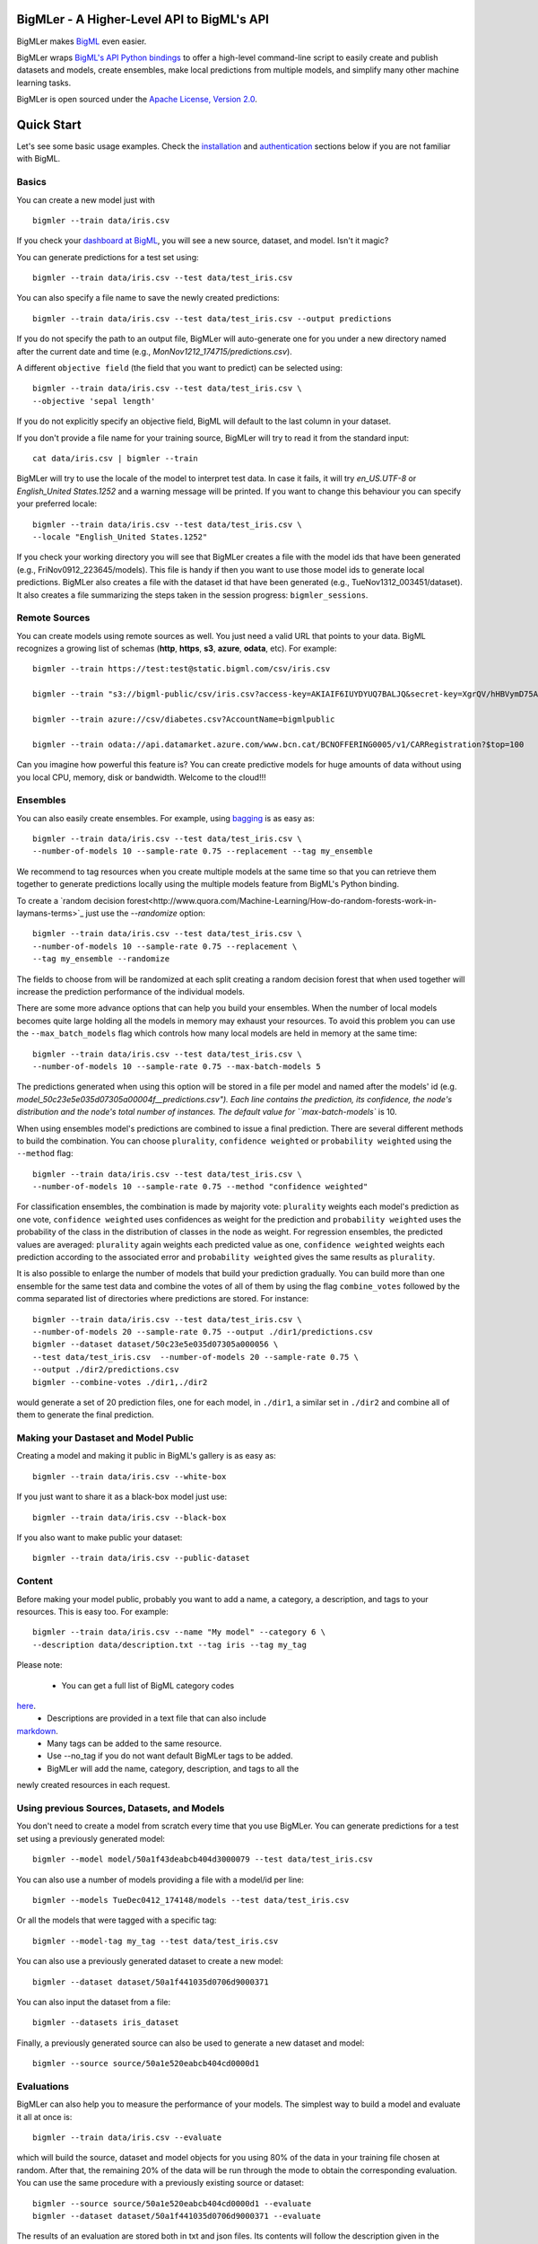 BigMLer - A Higher-Level API to BigML's API
===========================================

BigMLer makes `BigML <https://bigml.com>`_ even easier.

BigMLer wraps `BigML's API Python bindings <http://bigml.readthedocs.org>`_  to
offer a high-level command-line script to easily create and publish datasets
and models, create ensembles,
make local predictions from multiple models, and simplify many other machine
learning tasks.

BigMLer is open sourced under the `Apache License, Version
2.0 <http://www.apache.org/licenses/LICENSE-2.0.html>`_.

Quick Start
===========

Let's see some basic usage examples. Check the
`installation <#bigmler-installation>`_ and
`authentication <#bigml-authentication>`_
sections below if you are not familiar with BigML.

Basics
------

You can create a new model just with ::

    bigmler --train data/iris.csv

If you check your `dashboard at BigML <https://bigml.com/dashboard>`_, you will
see a new source, dataset, and model. Isn't it magic?

You can generate predictions for a test set using::

    bigmler --train data/iris.csv --test data/test_iris.csv

You can also specify a file name to save the newly created predictions::

    bigmler --train data/iris.csv --test data/test_iris.csv --output predictions

If you do not specify the path to an output file, BigMLer will auto-generate
one for you under a
new directory named after the current date and time
(e.g., `MonNov1212_174715/predictions.csv`).

A different ``objective field`` (the field that you want to predict) can be
selected using::

    bigmler --train data/iris.csv --test data/test_iris.csv \
    --objective 'sepal length'

If you do not explicitly specify an objective field, BigML will default to the
last
column in your dataset.

If you don't provide a file name for your training source, BigMLer will try to
read it from the standard input::

    cat data/iris.csv | bigmler --train

BigMLer will try to use the locale of the model to interpret test data. In case
it fails, it will try `en_US.UTF-8`
or `English_United States.1252` and a warning message will be printed.
If you want to change this behaviour you can specify your preferred locale::

    bigmler --train data/iris.csv --test data/test_iris.csv \
    --locale "English_United States.1252"

If you check your working directory you will see that BigMLer creates a file
with the
model ids that have been generated (e.g., FriNov0912_223645/models).
This file is handy if then you want to use those model ids to generate local
predictions. BigMLer also creates a file with the dataset id that have been
generated (e.g., TueNov1312_003451/dataset). It also creates a file summarizing
the steps taken in the session progress: ``bigmler_sessions``.

Remote Sources
--------------

You can create models using remote sources as well. You just need a valid URL
that points to your data.
BigML recognizes a growing list of schemas (**http**, **https**, **s3**,
**azure**, **odata**, etc). For example::

    bigmler --train https://test:test@static.bigml.com/csv/iris.csv

    bigmler --train "s3://bigml-public/csv/iris.csv?access-key=AKIAIF6IUYDYUQ7BALJQ&secret-key=XgrQV/hHBVymD75AhFOzveX4qz7DYrO6q8WsM6ny"

    bigmler --train azure://csv/diabetes.csv?AccountName=bigmlpublic

    bigmler --train odata://api.datamarket.azure.com/www.bcn.cat/BCNOFFERING0005/v1/CARRegistration?$top=100

Can you imagine how powerful this feature is? You can create predictive
models for huge
amounts of data without using you local CPU, memory, disk or bandwidth.
Welcome to the cloud!!!


Ensembles
---------

You can also easily create ensembles. For example, using
`bagging <http://en.wikipedia.org/wiki/Bootstrap_aggregating>`_ is as easy as::

    bigmler --train data/iris.csv --test data/test_iris.csv \
    --number-of-models 10 --sample-rate 0.75 --replacement --tag my_ensemble

We recommend to tag resources when you create multiple models at the same
time so that you can retrieve them together to generate predictions locally
using the multiple models feature from BigML's Python binding.

To create a
`random decision forest<http://www.quora.com/Machine-Learning/How-do-random-forests-work-in-laymans-terms>`_
just use the `--randomize` option::

     bigmler --train data/iris.csv --test data/test_iris.csv \
     --number-of-models 10 --sample-rate 0.75 --replacement \
     --tag my_ensemble --randomize

The fields to choose from will be randomized at each split creating a random
decision forest that when used together will increase the prediction
performance of the individual models.

There are some more advance options that can help you build your ensembles.
When the number of local models becomes quite large holding all the models in
memory may exhaust your resources. To avoid this problem you can use the
``--max_batch_models`` flag which controls how many local models are held
in memory at the same time::

    bigmler --train data/iris.csv --test data/test_iris.csv \
    --number-of-models 10 --sample-rate 0.75 --max-batch-models 5

The predictions generated when using this option will be stored in a file per
model and named after the
models' id (e.g. `model_50c23e5e035d07305a00004f__predictions.csv"). Each line
contains the prediction, its confidence, the node's distribution and the node's
total number of instances. The default value for ``max-batch-models`` is 10.

When using ensembles model's predictions are combined to issue a final
prediction. There are several different methods
to build the combination. You can choose ``plurality``, ``confidence weighted``
or ``probability weighted`` using the ``--method`` flag::

    bigmler --train data/iris.csv --test data/test_iris.csv \
    --number-of-models 10 --sample-rate 0.75 --method "confidence weighted"

For classification ensembles, the combination is made by majority vote:
``plurality`` weights each model's prediction as one vote,
``confidence weighted`` uses confidences as weight for the prediction and
``probability weighted`` uses the probability of the class in the distribution
of classes in the node as weight. For regression ensembles, the predicted
values are averaged: ``plurality`` again weights each predicted value as one,
``confidence weighted`` weights each prediction according to the associated
error and ``probability weighted`` gives the same results as ``plurality``.

It is also possible to enlarge the number of models that build your prediction
gradually. You can build more than one ensemble for the same test data and
combine the votes of all of them by using the flag ``combine_votes``
followed by the comma separated list of directories where predictions are
stored. For instance::

    bigmler --train data/iris.csv --test data/test_iris.csv \
    --number-of-models 20 --sample-rate 0.75 --output ./dir1/predictions.csv
    bigmler --dataset dataset/50c23e5e035d07305a000056 \
    --test data/test_iris.csv  --number-of-models 20 --sample-rate 0.75 \
    --output ./dir2/predictions.csv
    bigmler --combine-votes ./dir1,./dir2

would generate a set of 20 prediction files, one for each model, in ``./dir1``,
a similar set in ``./dir2`` and combine all of them to generate the final
prediction.


Making your Dastaset and Model Public
-------------------------------------

Creating a model and making it public in BigML's gallery is as easy as::

    bigmler --train data/iris.csv --white-box

If you just want to share it as a black-box model just use::

    bigmler --train data/iris.csv --black-box

If you also want to make public your dataset::

    bigmler --train data/iris.csv --public-dataset

Content
-------

Before making your model public, probably you want to add a name, a category,
a description, and tags to your resources. This is easy too. For example::

    bigmler --train data/iris.csv --name "My model" --category 6 \
    --description data/description.txt --tag iris --tag my_tag

Please note:

    - You can get a full list of BigML category codes
`here <https://bigml.com/developers/sources#s_categories>`_.
    - Descriptions are provided in a text file that can also include
`markdown <http://en.wikipedia.org/wiki/Markdown>`_.
    - Many tags can be added to the same resource.
    - Use --no_tag if you do not want default BigMLer tags to be added.
    - BigMLer will add the name, category, description, and tags to all the
newly created resources in each request.


Using previous Sources, Datasets, and Models
--------------------------------------------

You don't need to create a model from scratch every time that you use BigMLer.
You can generate predictions for a test set using a previously generated
model::

    bigmler --model model/50a1f43deabcb404d3000079 --test data/test_iris.csv

You can also use a number of models providing a file with a model/id per line::

    bigmler --models TueDec0412_174148/models --test data/test_iris.csv

Or all the models that were tagged with a specific tag::

    bigmler --model-tag my_tag --test data/test_iris.csv

You can also use a previously generated dataset to create a new model::

    bigmler --dataset dataset/50a1f441035d0706d9000371

You can also input the dataset from a file::

    bigmler --datasets iris_dataset

Finally, a previously generated source can also be used to generate a new
dataset and model::

    bigmler --source source/50a1e520eabcb404cd0000d1

Evaluations
-----------

BigMLer can also help you to measure the performance of your models. The
simplest way to build a model and evaluate it all at once is::

    bigmler --train data/iris.csv --evaluate

which will build the source, dataset and model objects for you using 80% of
the data in your training file chosen at random. After that, the remaining 20%
of the data will be run through the mode to obtain
the corresponding evaluation. You can use the same procedure with a previously
existing source or dataset::

    bigmler --source source/50a1e520eabcb404cd0000d1 --evaluate
    bigmler --dataset dataset/50a1f441035d0706d9000371 --evaluate

The results of an evaluation are stored both in txt and json files. Its
contents will follow the description given in the
`Developers guide, evaluation section <https://bigml.com/developers/evaluations>`_
and vary depending on the model being a classification or regression one.

Finally, you can also evaluate a preexisting model using a separate set of
data stored in a file or a previous dataset::

    bigmler --model model/50a1f43deabcb404d3000079 --test data/iris.csv \
    --evaluate
    bigmler --model model/50a1f43deabcb404d3000079 \
    --dataset dataset/50a1f441035d0706d9000371 --evaluate

As for predictions, you can specify a particular file name to store the
evaluation in::

    bigmler --train data/iris.csv --evaluate --output my_dir/evaluation

Configuring Datasets and Models
-------------------------------

What if your raw data isn't necessarily in the format that BigML expects? So we
have good news: you can use a number of options to configure your sources,
datasets, and models.

Imagine that you want to alter BigML's default field names or the ones provided
by the training set header and capitalize them, even to add a label or a
description to each field. You can use a text file with a change per line as
follows::

    bigmler --train data/iris.csv --field-attributes fields.csv

where ``fields.csv`` would be::

    0,'SEPAL LENGTH','label for SEPAL LENGTH','description for SEPAL LENGTH'
    1,'SEPAL WIDTH','label for SEPAL WIDTH','description for SEPAL WIDTH'
    2,'PETAL LENGTH','label for PETAL LENGTH','description for PETAL LENGTH'
    3,'PETAL WIDTH','label for PETAL WIDTH','description for PETAL WIDTH'
    4,'SPECIES','label for SPECIES','description for SPECIES'

The number on the left in each line is the `column number` of the field in your
source and is followed by the new field's name, label and description.


Similarly you can also alter the auto-detect type behavior from BigML assigning
specific types to specific fields::

    bigmler --train data/iris.csv --types types.txt

where ``types.txt`` would be::

    0, 'numeric'
    1, 'numeric'
    2, 'numeric'
    3, 'numeric'
    4, 'categorical'

You can specify the fields that you want to include in the dataset::

    bigmler --train data/iris.csv \
    --dataset-fields 'sepal length','sepal width','species'

or the fields that you want to include as predictors in the model::

    bigmler --train data/iris.csv --model-fields 'sepal length','sepal width'

When evaluating, you can map the fields of the test dataset to those of
the evaluated model by writing in a file the field column of the dataset and
the field column of the model separated by a comma and using `--fields-map`
flag to specify the name of the file::

    bigmler --dataset dataset/50a1f441035d0706d9000371 \
    --model model/50a1f43deabcb404d3000079 --evaluate \
    --fields-map fields_map.txt

where ``fields_map.txt`` would contain::

    0, 1
    1, 0
    2, 2
    3, 3
    4, 4

if the first two fields had been reversed.

Finally, you can also tell BigML whether your training and test set come with a
header row or not. For example, if both come without header::

    bigmler --train data/iris_nh.csv --test data/test_iris_nh.csv \
    --no-train-header --no-test-header

Fitering Sources
----------------

Imagine that you have create a new source and that you want to create a
specific dataset filtering the rows of the source that only meet certain
criteria.  You can do that using a JSON expresion as follows::

    bigmler --source source/50a2bb64035d0706db0006cc --json-filter filter.json

where ``filter.json`` is a file containg a expression like this::

    ["<", 7.00, ["field", "000000"]]

or a LISP expression as follows::

    bigmler --source source/50a2bb64035d0706db0006cc --lisp-filter filter.lisp

where ``filter.lisp`` is a file containing a expression like this::

    (< 7.00 (field "sepal length"))

For more details, see the BigML's API documentation on
`filtering rows <https://bigml.com/developers/datasets#d_filteringrows>`_.

Deleting Remote Resources
-------------------------

You have seen that BigMLer is an agile tool that empowers you to create a
great number of resources easily. This is a tremedous help, but it also can
lead to a garbage-prone environment. To keep a control of the each new created
remote resource use the flag `--resources-log` followed by the name of the log
file you choose.::

    bigmler --train data/iris.csv --resources-log my_log.log

Each new resource created by that command will cause its id to be appended as
a new line of the log file.

BigMLer can help you as well in deleting these resources. Using the `--delete`
tag there are many options available. For instance, deleting a comma separated
list of ids::

    bigmler --delete \
    --ids source/50a2bb64035d0706db0006cc,dataset/50a1f441035d0706d9000371

deleting resources listed in a file::

    bigmler --delete --from-file to_delete.log

where `to_delete.log` contains a resource id per line. You can also delete
resources based on the
tags they are associated to::

    bigmler --delete --all-tag my_tag

or restricting the operation to a specific type::

    bigmler --delete --source-tag my_tag
    bigmler --delete --dataset-tag my_tag
    bigmler --delete --model-tag my_tag
    bigmler --delete --prediction-tag my_tag
    bigmler --delete --evaluation-tag my_tag

Resuming Previous Commands
--------------------------

Network connections failures or other external causes can break the BigMLer
command process. To resume a command ended by an unexpected event you
can issue::

    bigmler --resume

BigMLer keeps track of each command you issue in a ``.bigmler`` file and of
the output directory in ``.bigmler_dir_stack`` of your working directory.
Then ``--resume`` will recover the last issued command and try to continue
work from the point it was stopped. There's also a ``--stack-level`` flag::

    bigmler --resume --stack-level 1

to allow resuming a previous command in the stack. In the example, the one
before the last.


User Chosen Defaults
--------------------

BigMLer will look for ``bigmler.ini`` file in the working directory where
users can personalize the default values they like for the most relevant flags.
The options should be written in a config style, e.g.::


    [BigMLer]
    dev = true
    resources_log = ./my_log.log

as you can see, under a ``[BigMLer]`` section the file should contain one line
per option. Dashes in flags are transformed to undescores in options.
The example would keep development mode on and would log all created
resources to ``my_log.log`` for any new ``bigmler`` command issued under the
same working directory if none of the related flags are set.

Naturally, the default value options given in this file will be overriden by
the corresponding flag value in the present command. To follow the previous
example, if you use::

    bigmler --train data/iris.csv --resources-log ./another_log.log

in the same working directory, the value of the flag will be preeminent and
resources will be logged in ``another_log.log``. For boolean-valued flags,
such as ``--dev`` itself, you'll need to use the associated negative flags to
overide the default behaviour. Than is, following the former example if you
want to override the dev mode used by default you should use::

    bigmler --train data/iris.csv --no-dev

The set of negative flags is:

--no-debug                  as opposed to --debug
--no-dev                    as opposed to --dev
--no-train-header           as opposed to --train-header
--no-test-header            as opposed to --test-header
--local                     as opposed to --remote
--no-replacement            as opposed to --replacement
--no-randomize              as opposed to --randomize
--no-no-tag                 as opposed to --no-tag
--no-public-dataset         as opposed to --public-dataset
--no-black-box              as opposed to --black-box
--no-white-box              as opposed to --white-box
--no-progress-bar           as opposed to --progress-bar
--no-no-dataset             as opposed to --no-dataset
--no-no-model               as opposed to --no-model
--no-clear-logs             as opposed to --clear-logs


Support
=======

Please report problems and bugs to our `BigML.io issue
tracker <https://github.com/bigmlcom/io/issues>`_.

Discussions about the different bindings take place in the general
`BigML mailing list <http://groups.google.com/group/bigml>`_. Or join us
in our `Campfire chatroom <https://bigmlinc.campfirenow.com/f20a0>`_.

Requirements
============

Python 2.7 is currently supported by BigMLer.

BigMLer requires `bigml 0.5.2 <https://github.com/bigmlcom/python>`_  or
higher.

BigMLer Installation
====================

To install the latest stable release with
`pip <http://www.pip-installer.org/>`_::

    $ pip install bigmler

You can also install the development version of bigmler directly
from the Git repository::

    $ pip install -e git://github.com/bigmlcom/bigmler.git#egg=bigmler

BigML Authentication
====================

All the requests to BigML.io must be authenticated using your username
and `API key <https://bigml.com/account/apikey>`_ and are always
transmitted over HTTPS.

BigML module will look for your username and API key in the environment
variables ``BIGML_USERNAME`` and ``BIGML_API_KEY`` respectively. You can
add the following lines to your ``.bashrc`` or ``.bash_profile`` to set
those variables automatically when you log in::

    export BIGML_USERNAME=myusername
    export BIGML_API_KEY=ae579e7e53fb9abd646a6ff8aa99d4afe83ac291

Otherwise, you can initialize directly when running the BigMLer
script as follows::

    bigmler --train data/iris.csv --username myusername \
    --api-key ae579e7e53fb9abd646a6ff8aa99d4afe83ac291

BigML Development Mode
======================

Also, you can instruct BigMLer to work in BigML's Sandbox
environment by using the parameter ``--dev``::

    bigmler --train data/iris.csv --dev

Using the development flag you can run tasks under 1 MB without spending any of
your BigML credits.

Using BigMLer
=============

To run BigMLer you can use the console script directly. The ``--help``
option will describe all the available options::

    bigmler --help

Alternatively you can just call bigmler as follows::

    python bigmler.py --help

This will display the full list of optional arguments. You can read a brief
explanation for each option below.

Optional Arguments
==================

General configuration
---------------------
--username  BigML's username. If left unspecified, it will default to the
values of the ``BIGML_USERNAME`` environment variable.
--api-key   BigML's api_key. If left unspecified, it will default to the
values of the ``BIGML_API_KEY`` environment variable.
--dev       Uses BigML FREE development environment. Sizes must be under 1MB
though.
--debug     Activates debug level and shows log info for each https request.

Basic Functionality
-------------------

--train TRAINING_SET        Full path to a training set. It can be a remote URL
to a (gzipped or compressed) csv file. The protocol schemes can be http, https,
s3, azure, odata.
--test TEST_SET     Full path to a test set. A file containing the data that
you want to input to generate predictions.
--objective OBJECTIVE_FIELD     The name of the Objective Field. The field that
you want to predict.
--output PREDICTIONS        Full path to a file to save predictions. If left
unspecified, it will default to an auto-generated file created by BigMLer.
--method METHOD             Prediction method used: ``plurality``,
``"confidence weighted"`` or ``"probability weighted"``.
--pruning PRUNING_TYPE      The pruning applied in building the model. It's
allowed values are ``smart``, ``statistical`` and ``no-pruning``. The default
value is ``smart``
--evaluate                  Turns on evaluation mode
--resume                    Retries command execution.
--stack-level LEVEL         Level of the retried command in the stack

Content
-------
--name NAME     Name for the resources in BigML.
--category CATEGORY     Category code. See
`full list <https://bigml.com/developers/sources#s_categories>`_.
--description DESCRIPTION       Path to a file with a description in plain text
or markdown.
--tag TAG   Tag to later retrieve new resources
--no-tag    Puts BigMLer default tag if no other tag is given

Data Configuration
------------------
--no-train-header   The train set file hasn't a header
--no-test-header    The test set file hasn't a header
--field-attribute PATH  Path to a file describing field attributes. One
definition per line (e.g., 0,'Last Name')
--types PATH        Path to a file describing field types. One definition per
line (e.g., 0, 'numeric')
--dataset-fields DATASET_FIELDS     Comma-separated list of field column
numbers to include in the dataset
--model-fields MODEL_FIELDS     Comma-separated list of input fields
(predictors) to create the model
--json-filter PATH  Path to a file containing a JSON expression to filter
the source
--lisp-filter PATH  Path to a file containing a LISP expression to filter
the source
--locale LOCALE     Locale code string
--fields-map PATH   Path to a file containing the dataset to model fields map
for evaluation


Remote Resources
----------------
--source SOURCE     BigML source Id
--dataset DATASET   BigML dataset Id
--datasets PATH     Path to a file containing a dataset Id
--model MODEL       BigML model Id
--remote            Computes predictions remotely
--models PATH       Path to a file containing model/ids. One model per line
(e.g., model/4f824203ce80053)
--model-tag MODEL_TAG   Retrieve models that were tagged with tag

Delete Remote Resources
-----------------------
--delete            Starts delete mode
--ids LIST_OF_IDS   Comma separated list of ids to be deleted
--from-file FILE_OF_IDS  Path to a file containing the resources' ids to be
deleted
--all-tag TAG       Retrieves resources that were tagged with tag to be deleted
--source-tag TAG    Retrieves sources that were tagged with tag to be deleted
--dataset-tag TAG   Retrieves datasets that were tagged with tag to be deleted
--model-tag TAG     Retrieves models that were tagged with tag to be deleted
--prediction-tag TAG   Retrieves predictions that were tagged with tag to be
deleted
--evaluation-tag TAG   Retrieves evaluations that were tagged with tag to be
deleted

Ensembles
---------
--number-of-models NUMBER_OF_MODELS
                        Number of models to create.
--sample-rate SAMPLE_RATE
                        Sample rate to use (a float between 0.01 and 1)
--replacement         Use replacement when sampling
--max-parallel-models MAX_PARALLEL_MODELS    Max number of models to create in
parallel
--max-batch-models MAX_BATCH_MODELS  Max number of local models to be predicted
from in parallel. For ensembles with a number of models over it, predictions
are stored in files as they are computed and retrived and combined eventually.
--randomize           Use a random set of fields to split on.
--combine-votes LIST_OF_DIRS    Combines the votes of models generated in a
list of directories.

Ensembles aren't
`first-class citizen <http://en.wikipedia.org/wiki/First-class_citizen>`_ in
BigML yet. So make sure that you tag your models conveniently so that you can
then retrieve them later to generate predictions. We expect to have ensembles
at the first level of our API pretty soon.

Public Resources
----------------
--public-dataset    Makes newly created dataset public
--black-box         Makes newly created model a public black-box
--white-box         Makes newly created model a public white-box
--model-price       Sets the price for a public model
--dataset-price     Sets the price for a public dataset
--cpp               Sets the credits consumed by prediction

Notice that datasets and models will be made public without assigning any price
to them.

Fancy Options
-------------    
--progress-bar              Shows an update on the bytes uploaded when creating
a new source. This option might run into issues depending on the locale
settings of your OS.
--no-dataset                Does not create a model. BigMLer will only create
a source.
--no-model                  Does not create a model. BigMLer will only create
a dataset.
--resources-log LOG_FILE    Keeps a log of the resources generated in each
command.
--version                   Shows the version number
--verbosity LEVEL           Turns on (1) or off (0) the verbosity.
--clear-logs                Clears the ``.bigmler``, ``.bigmler_dir_stack``,
``.bigmler_dirs`` and user log file given in ``--resources-log`` (if any).

Prior Versions Compatibility Issues
-----------------------------------

BigMLer will accept flags written with underscore as word separator like
``--clear_logs`` for compatibility with prior versions. Also ``--field-names``
is accepted, although the more complete ``--field-attributes`` flag is
preferred. ``--stat_pruning`` and ``--no_stat_pruning`` are discontinued
and their effects can be achived by setting the actual ``--pruning`` flag
to ``statistical`` or ``no-pruning`` values respectively.

Building the Documentation
==========================

Install the tools required to build the documentation::

    $ pip install sphinx

To build the HTML version of the documentation::

    $ cd docs/
    $ make html

Then launch ``docs/_build/html/index.html`` in your browser.

Additional Information
======================

For additional information, see
the `full documentation for the Python
bindings on Read the Docs <http://bigml.readthedocs.org>`_. For more
information about BigML's API, see the
`BigML developer's documentation <https://bigml.com/developers>`_.

How to Contribute
=================

Please follow the next steps:

  1. Fork the project on `github <https://github.com/bigmlcom/bigmler>`_.
  2. Create a new branch.
  3. Commit changes to the new branch.
  4. Send a `pull request <https://github.com/bigmlcom/bigmler/pulls>`_.

For details on the underlying API, see the
`BigML API documentation <https://bigml.com/developers>`_.
